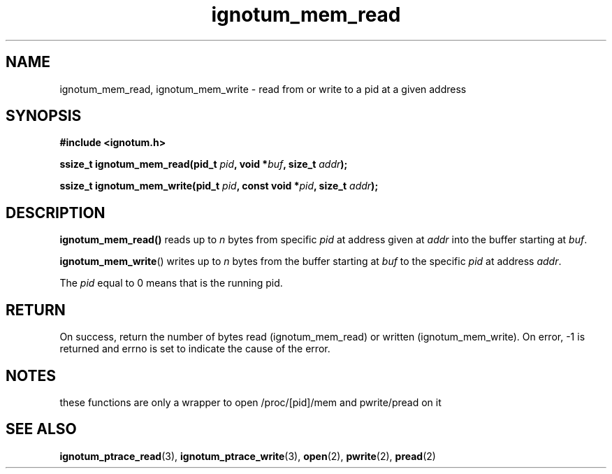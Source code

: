 .TH ignotum_mem_read 3 2019 "Library" "libignotum man page"
.SH NAME
ignotum_mem_read, ignotum_mem_write \- read from or write to a pid at a given address
.SH SYNOPSIS
.B #include <ignotum.h>
.PP
.BI "ssize_t ignotum_mem_read(pid_t " pid ", void *" buf ", size_t " addr );
.PP
.BI "ssize_t ignotum_mem_write(pid_t " pid ", const void *" pid ", size_t " addr );
.SH DESCRIPTION
.BR ignotum_mem_read()
reads up to
.I n
bytes from specific
.I pid
at address given at
.I addr
into the buffer starting at
\fIbuf\fP.
.PP
.BR ignotum_mem_write ()
writes up to
.I n
bytes from the buffer starting at
.I buf
to the specific
.I pid
at address
\fIaddr\fP.
.PP
The
.I pid
equal to 0 means that is the running pid.
.SH RETURN
On success, return the number of bytes read (ignotum_mem_read) or written (ignotum_mem_write).
On error, -1 is returned and errno is set to indicate the cause of the error.
.SH NOTES
these functions are only a wrapper to open /proc/[pid]/mem and pwrite/pread on it
.SH SEE ALSO
.BR ignotum_ptrace_read (3),
.BR ignotum_ptrace_write (3),
.BR open (2),
.BR pwrite (2),
.BR pread (2)
